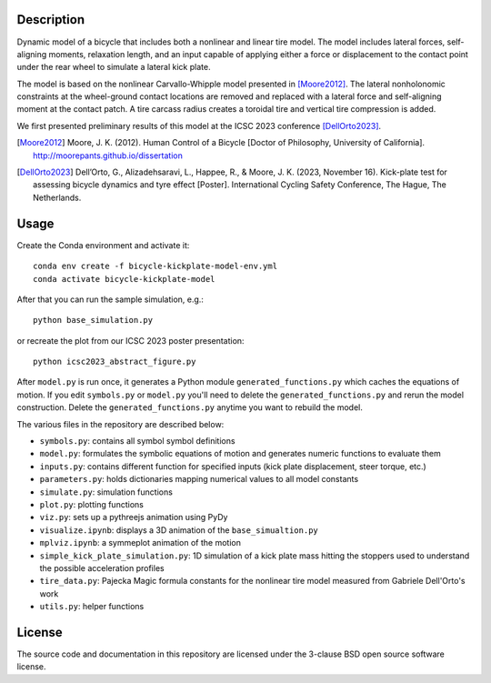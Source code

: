 Description
===========

.. image:: https://github.com/user-attachments/assets/763f898f-44b9-431b-bffe-0263762950e4
   :align: center

Dynamic model of a bicycle that includes both a nonlinear and linear tire
model. The model includes lateral forces, self-aligning moments, relaxation
length, and an input capable of applying either a force or displacement to the
contact point under the rear wheel to simulate a lateral kick plate.

The model is based on the nonlinear Carvallo-Whipple model presented in
[Moore2012]_. The lateral nonholonomic constraints at the wheel-ground contact
locations are removed and replaced with a lateral force and self-aligning
moment at the contact patch. A tire carcass radius creates a toroidal tire and
vertical tire compression is added.

We first presented preliminary results of this model at the ICSC 2023
conference [DellOrto2023]_.

.. [Moore2012] Moore, J. K. (2012). Human Control of a Bicycle [Doctor of
   Philosophy, University of California].
   http://moorepants.github.io/dissertation
.. [DellOrto2023] Dell’Orto, G., Alizadehsaravi, L., Happee, R., & Moore, J. K.
   (2023, November 16). Kick-plate test for assessing bicycle dynamics and tyre
   effect [Poster]. International Cycling Safety Conference, The Hague, The
   Netherlands.

Usage
=====

Create the Conda environment and activate it::

   conda env create -f bicycle-kickplate-model-env.yml
   conda activate bicycle-kickplate-model

After that you can run the sample simulation, e.g.::

   python base_simulation.py

or recreate the plot from our ICSC 2023 poster presentation::

   python icsc2023_abstract_figure.py

After ``model.py`` is run once, it generates a Python module
``generated_functions.py`` which caches the equations of motion. If you edit
``symbols.py`` or ``model.py`` you'll need to delete the
``generated_functions.py`` and rerun the model construction. Delete the
``generated_functions.py`` anytime you want to rebuild the model.

The various files in the repository are described below:

- ``symbols.py``: contains all symbol symbol definitions
- ``model.py``: formulates the symbolic equations of motion and generates
  numeric functions to evaluate them
- ``inputs.py``: contains different function for specified inputs (kick plate
  displacement, steer torque, etc.)
- ``parameters.py``: holds dictionaries mapping numerical values to all model
  constants
- ``simulate.py``: simulation functions
- ``plot.py``: plotting functions
- ``viz.py``: sets up a pythreejs animation using PyDy
- ``visualize.ipynb``: displays a 3D animation of the ``base_simualtion.py``
- ``mplviz.ipynb``: a symmeplot animation of the motion
- ``simple_kick_plate_simulation.py``: 1D simulation of a kick plate mass
  hitting the stoppers used to understand the possible acceleration profiles
- ``tire_data.py``: Pajecka Magic formula constants for the nonlinear tire
  model measured from Gabriele Dell'Orto's work
- ``utils.py``: helper functions

License
=======

The source code and documentation in this repository are licensed under the
3-clause BSD open source software license.
